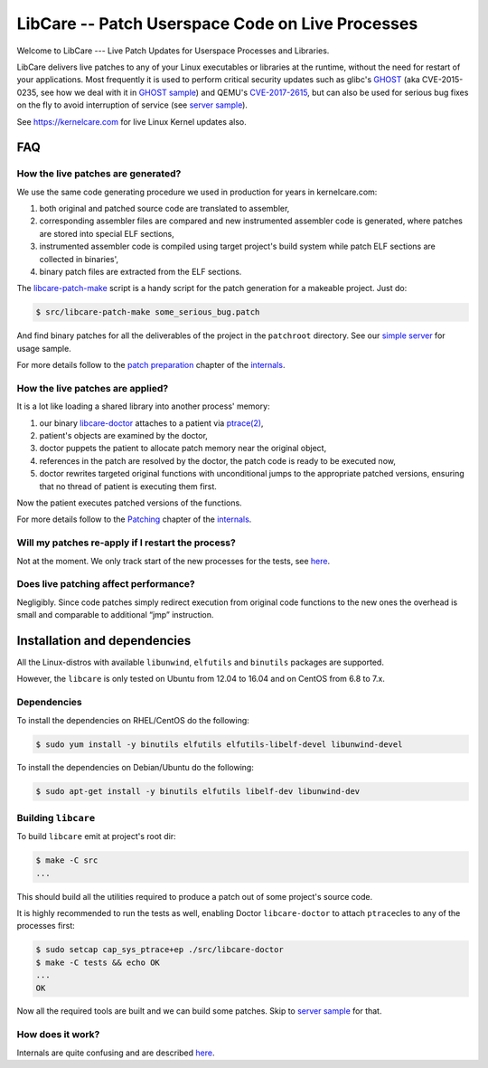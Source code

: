 LibCare -- Patch Userspace Code on Live Processes
=================================================

Welcome to LibCare --- Live Patch Updates for Userspace Processes and Libraries.

LibCare delivers live patches to any of your Linux executables or libraries at
the runtime, without the need for restart of your applications.  Most
frequently it is used to perform critical security updates such as glibc's
GHOST_ (aka CVE-2015-0235, see how we deal with it in `GHOST sample`_) and
QEMU's `CVE-2017-2615`_, but can also be used for serious bug fixes on the fly
to avoid interruption of service (see `server sample`_).

See https://kernelcare.com for live Linux Kernel updates also.

.. _GHOST: https://access.redhat.com/articles/1332213
.. _`GHOST sample`: samples/ghost/README.rst
.. _`CVE-2017-2615`: https://www.rapid7.com/db/vulnerabilities/centos_linux-cve-2017-2615
.. _`server sample`: samples/server/README.rst

FAQ
~~~

How the live patches are generated?
-----------------------------------

We use the same code generating procedure we used in production for years in
kernelcare.com:

#. both original and patched source code are translated to assembler,
#. corresponding assembler files are compared and new instrumented assembler
   code is generated, where patches are stored into special ELF sections,
#. instrumented assembler code is compiled using target project's build system
   while patch ELF sections are collected in binaries',
#. binary patch files are extracted from the ELF sections.

The `libcare-patch-make`_ script is a handy script for the patch generation for a
makeable project. Just do:

.. code:: shell

        $ src/libcare-patch-make some_serious_bug.patch

And find binary patches for all the deliverables of the project in the
``patchroot`` directory. See our `simple server <samples/server/README.rst>`__
for usage sample.

For more details follow to the `patch preparation
<docs/internals.rst#patch-preparation>`__ chapter of the `internals
<docs/internals.rst>`__.

.. _`libcare-patch-make`: docs/libcare-patch-make.rst

How the live patches are applied?
---------------------------------

It is a lot like loading a shared library into another process' memory:

#. our binary `libcare-doctor`_ attaches to a patient via `ptrace(2)`_,
#. patient's objects are examined by the doctor,
#. doctor puppets the patient to allocate patch memory near the original
   object,
#. references in the patch are resolved by the doctor, the patch
   code is ready to be executed now,
#. doctor rewrites targeted original functions with unconditional jumps to the
   appropriate patched versions, ensuring that no thread of patient is
   executing them first.

.. _`ptrace(2)`: http://man7.org/linux/man-pages/man2/ptrace.2.html
.. _libcare-doctor: docs/libcare-doctor.rst

Now the patient executes patched versions of the functions.

For more details follow to the `Patching <docs/internals.rst#Patching>`__
chapter of the `internals <docs/internals.rst>`__.

Will my patches re-apply if I restart the process?
--------------------------------------------------

Not at the moment. We only track start of the new processes for the tests, see
`here <tests/execve/README.rst>`__.

Does live patching affect performance?
--------------------------------------

Negligibly. Since code patches simply redirect execution from original code
functions to the new ones the overhead is small and comparable to
additional “jmp” instruction.

Installation and dependencies
~~~~~~~~~~~~~~~~~~~~~~~~~~~~~

.. _`installation`:
.. _`installation guide`:

All the Linux-distros with available ``libunwind``, ``elfutils`` and ``binutils``
packages are supported.

However, the ``libcare`` is only tested on Ubuntu from 12.04 to 16.04 and on
CentOS from 6.8 to 7.x.

Dependencies
------------

To install the dependencies on RHEL/CentOS do the following:

.. code:: console

        $ sudo yum install -y binutils elfutils elfutils-libelf-devel libunwind-devel

To install the dependencies on Debian/Ubuntu do the following:

.. code:: console

        $ sudo apt-get install -y binutils elfutils libelf-dev libunwind-dev

Building ``libcare``
--------------------

To build ``libcare`` emit at project's root dir:

.. code:: console

        $ make -C src
        ...

This should build all the utilities required to produce a patch out of some
project's source code.

It is highly recommended to run the tests as well, enabling Doctor
``libcare-doctor`` to attach ``ptrace``\ cles to any of the processes first:

.. code:: console

        $ sudo setcap cap_sys_ptrace+ep ./src/libcare-doctor
        $ make -C tests && echo OK
        ...
        OK

Now all the required tools are built and we can build some patches. Skip to
`server sample`_ for that.

How does it work?
-----------------

Internals are quite confusing and are described `here <docs/internals.rst>`__.
